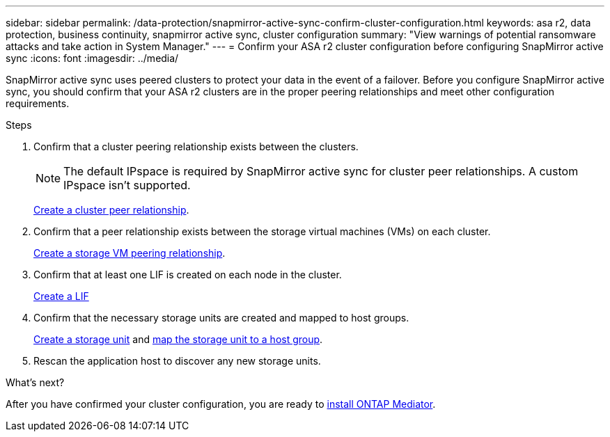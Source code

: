 ---
sidebar: sidebar
permalink: /data-protection/snapmirror-active-sync-confirm-cluster-configuration.html
keywords: asa r2, data protection, business continuity, snapmirror active sync, cluster configuration 
summary: "View warnings of potential ransomware attacks and take action in System Manager."
---
= Confirm your ASA r2 cluster configuration before configuring SnapMirror active sync
:icons: font
:imagesdir: ../media/

[.lead]
SnapMirror active sync uses peered clusters to protect your data in the event of a failover. Before you configure SnapMirror active sync, you should confirm that your ASA r2 clusters are in the proper peering relationships and meet other configuration requirements.

.Steps

. Confirm that a cluster peering relationship exists between the clusters.
+
[NOTE]
The default IPspace is required by SnapMirror active sync for cluster peer relationships.  A custom IPspace isn’t supported.
+
link:snapshot-replication.html#step-1-create-a-cluster-peer-relationship[Create a cluster peer relationship].

. Confirm that a peer relationship exists between the storage virtual machines (VMs) on each cluster. 
+
link:data-protection/create-svm-peer-relationship.html[Create a storage VM peering relationship].

. Confirm that at least one LIF is created on each node in the cluster.
+
link:../administer/manage-client-vm-access.html#create-a-lif-network-interface[Create a LIF]

. Confirm that the necessary storage units are created and mapped to host groups.
+
link:../manage-data/create-storage-unit.html#create-a-storage-unit[Create a storage unit] and link:../manage-data/map-storage-units.html#map-a-storage-unit-to-a-host-group[map the storage unit to a host group].

. Rescan the application host to discover any new storage units.

.What's next?
After you have confirmed your cluster configuration, you are ready to link:install-ontap-mediator.html[install ONTAP Mediator].


// 2025 Jul 24, ONTAPDOC-2707